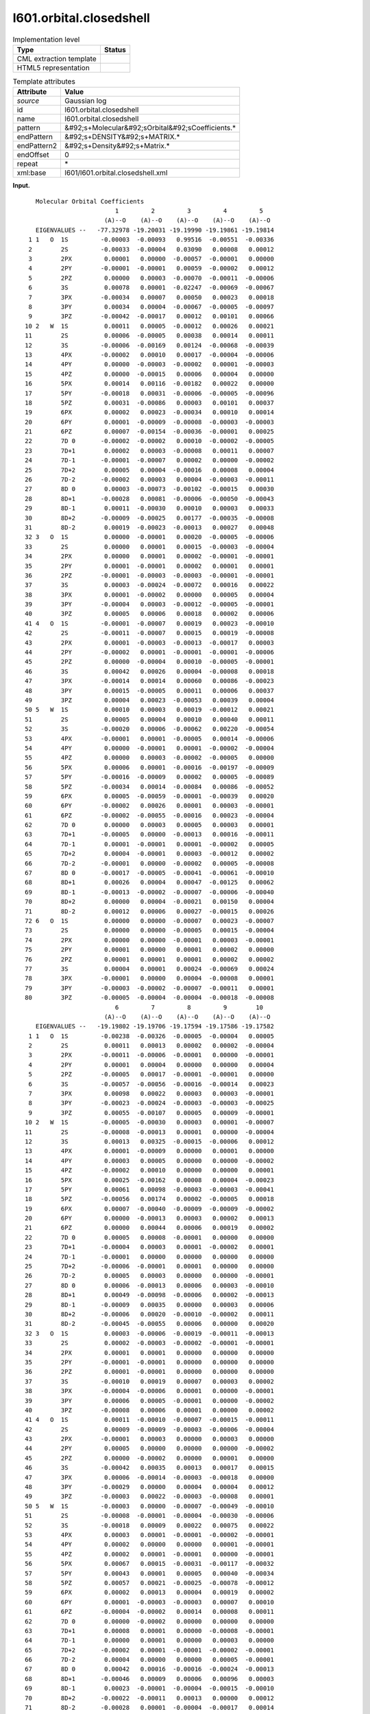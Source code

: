 .. _l601.orbital.closedshell-d3e9671:

l601.orbital.closedshell
========================

.. table:: Implementation level

   +----------------------------------------------------------------------------------------------------------------------------+----------------------------------------------------------------------------------------------------------------------------+
   | Type                                                                                                                       | Status                                                                                                                     |
   +============================================================================================================================+============================================================================================================================+
   | CML extraction template                                                                                                    | |image0|                                                                                                                   |
   +----------------------------------------------------------------------------------------------------------------------------+----------------------------------------------------------------------------------------------------------------------------+
   | HTML5 representation                                                                                                       | |image1|                                                                                                                   |
   +----------------------------------------------------------------------------------------------------------------------------+----------------------------------------------------------------------------------------------------------------------------+

.. table:: Template attributes

   +----------------------------------------------------------------------------------------------------------------------------+----------------------------------------------------------------------------------------------------------------------------+
   | Attribute                                                                                                                  | Value                                                                                                                      |
   +============================================================================================================================+============================================================================================================================+
   | *source*                                                                                                                   | Gaussian log                                                                                                               |
   +----------------------------------------------------------------------------------------------------------------------------+----------------------------------------------------------------------------------------------------------------------------+
   | id                                                                                                                         | l601.orbital.closedshell                                                                                                   |
   +----------------------------------------------------------------------------------------------------------------------------+----------------------------------------------------------------------------------------------------------------------------+
   | name                                                                                                                       | l601.orbital.closedshell                                                                                                   |
   +----------------------------------------------------------------------------------------------------------------------------+----------------------------------------------------------------------------------------------------------------------------+
   | pattern                                                                                                                    | &#92;s+Molecular&#92;sOrbital&#92;sCoefficients.\*                                                                         |
   +----------------------------------------------------------------------------------------------------------------------------+----------------------------------------------------------------------------------------------------------------------------+
   | endPattern                                                                                                                 | &#92;s+DENSITY&#92;s+MATRIX.\*                                                                                             |
   +----------------------------------------------------------------------------------------------------------------------------+----------------------------------------------------------------------------------------------------------------------------+
   | endPattern2                                                                                                                | &#92;s+Density&#92;s+Matrix.\*                                                                                             |
   +----------------------------------------------------------------------------------------------------------------------------+----------------------------------------------------------------------------------------------------------------------------+
   | endOffset                                                                                                                  | 0                                                                                                                          |
   +----------------------------------------------------------------------------------------------------------------------------+----------------------------------------------------------------------------------------------------------------------------+
   | repeat                                                                                                                     | \*                                                                                                                         |
   +----------------------------------------------------------------------------------------------------------------------------+----------------------------------------------------------------------------------------------------------------------------+
   | xml:base                                                                                                                   | l601/l601.orbital.closedshell.xml                                                                                          |
   +----------------------------------------------------------------------------------------------------------------------------+----------------------------------------------------------------------------------------------------------------------------+

**Input.**

::

        Molecular Orbital Coefficients
                              1         2         3         4         5
                           (A)--O    (A)--O    (A)--O    (A)--O    (A)--O
        EIGENVALUES --   -77.32978 -19.20031 -19.19990 -19.19861 -19.19814
      1 1   O  1S         -0.00003  -0.00093   0.99516  -0.00551  -0.00336
      2        2S         -0.00033  -0.00004   0.03090   0.00008   0.00012
      3        2PX         0.00001   0.00000  -0.00057  -0.00001   0.00000
      4        2PY        -0.00001  -0.00001   0.00059  -0.00002   0.00012
      5        2PZ         0.00000   0.00003  -0.00070  -0.00011  -0.00006
      6        3S          0.00078   0.00001  -0.02247  -0.00069  -0.00067
      7        3PX        -0.00034   0.00007   0.00050   0.00023   0.00018
      8        3PY         0.00034   0.00004  -0.00067  -0.00005  -0.00097
      9        3PZ        -0.00042  -0.00017   0.00012   0.00101   0.00066
     10 2   W  1S          0.00011   0.00005  -0.00012   0.00026   0.00021
     11        2S          0.00006  -0.00005   0.00038   0.00014   0.00011
     12        3S         -0.00006  -0.00169   0.00124  -0.00068  -0.00039
     13        4PX        -0.00002   0.00010   0.00017  -0.00004  -0.00006
     14        4PY         0.00000  -0.00003  -0.00002   0.00001  -0.00003
     15        4PZ         0.00000  -0.00015   0.00006   0.00004   0.00000
     16        5PX         0.00014   0.00116  -0.00182   0.00022   0.00000
     17        5PY        -0.00018   0.00031  -0.00006  -0.00005  -0.00096
     18        5PZ         0.00031  -0.00086   0.00003   0.00101   0.00037
     19        6PX         0.00002   0.00023  -0.00034   0.00010   0.00014
     20        6PY         0.00001  -0.00009  -0.00008  -0.00003  -0.00003
     21        6PZ         0.00007  -0.00154  -0.00036  -0.00001   0.00025
     22        7D 0       -0.00002  -0.00002   0.00010  -0.00002  -0.00005
     23        7D+1        0.00002   0.00003  -0.00008   0.00011   0.00007
     24        7D-1       -0.00001  -0.00007   0.00002   0.00000  -0.00002
     25        7D+2        0.00005   0.00004  -0.00016   0.00008   0.00004
     26        7D-2       -0.00002   0.00003   0.00004  -0.00003  -0.00011
     27        8D 0        0.00003  -0.00073  -0.00102  -0.00015   0.00030
     28        8D+1       -0.00028   0.00081  -0.00006  -0.00050  -0.00043
     29        8D-1        0.00011  -0.00030   0.00010   0.00003   0.00033
     30        8D+2       -0.00009  -0.00025   0.00177  -0.00035  -0.00008
     31        8D-2        0.00019  -0.00023  -0.00013   0.00027   0.00048
     32 3   O  1S          0.00000  -0.00001   0.00020  -0.00005  -0.00006
     33        2S          0.00000   0.00001   0.00015  -0.00003  -0.00004
     34        2PX         0.00000   0.00001   0.00002  -0.00001  -0.00001
     35        2PY         0.00001  -0.00001   0.00002   0.00001   0.00001
     36        2PZ        -0.00001  -0.00003  -0.00003  -0.00001  -0.00001
     37        3S          0.00003  -0.00024  -0.00072   0.00016   0.00022
     38        3PX         0.00001  -0.00002   0.00000   0.00005   0.00004
     39        3PY        -0.00004   0.00003  -0.00012  -0.00005  -0.00001
     40        3PZ         0.00005   0.00006   0.00018   0.00002   0.00006
     41 4   O  1S         -0.00001  -0.00007   0.00019   0.00023  -0.00010
     42        2S         -0.00011  -0.00007   0.00015   0.00019  -0.00008
     43        2PX         0.00001  -0.00003  -0.00013  -0.00017   0.00003
     44        2PY        -0.00002   0.00001  -0.00001  -0.00001  -0.00006
     45        2PZ         0.00000  -0.00004   0.00010  -0.00005  -0.00001
     46        3S          0.00042   0.00026   0.00004  -0.00008   0.00018
     47        3PX        -0.00014   0.00014   0.00060   0.00086  -0.00023
     48        3PY         0.00015  -0.00005   0.00011   0.00006   0.00037
     49        3PZ         0.00004   0.00023  -0.00053   0.00039   0.00004
     50 5   W  1S          0.00010   0.00003   0.00019  -0.00012   0.00021
     51        2S          0.00005   0.00004   0.00010   0.00040   0.00011
     52        3S         -0.00020   0.00006  -0.00062   0.00220  -0.00054
     53        4PX        -0.00001   0.00001  -0.00005   0.00014  -0.00006
     54        4PY         0.00000  -0.00001   0.00001  -0.00002  -0.00004
     55        4PZ         0.00000   0.00003  -0.00002  -0.00005   0.00000
     56        5PX         0.00006   0.00001  -0.00016  -0.00197  -0.00009
     57        5PY        -0.00016  -0.00009   0.00002   0.00005  -0.00089
     58        5PZ        -0.00034   0.00014  -0.00084   0.00086  -0.00052
     59        6PX         0.00005  -0.00059  -0.00001  -0.00039   0.00020
     60        6PY        -0.00002   0.00026   0.00001   0.00003  -0.00001
     61        6PZ        -0.00002  -0.00055  -0.00016   0.00023  -0.00004
     62        7D 0        0.00000   0.00003   0.00005   0.00003   0.00001
     63        7D+1       -0.00005   0.00000  -0.00013   0.00016  -0.00011
     64        7D-1        0.00001  -0.00001   0.00001  -0.00002   0.00005
     65        7D+2        0.00004  -0.00001   0.00003  -0.00012   0.00002
     66        7D-2       -0.00001   0.00000  -0.00002   0.00005  -0.00008
     67        8D 0       -0.00017  -0.00005  -0.00041  -0.00061  -0.00010
     68        8D+1        0.00026   0.00004   0.00047  -0.00125   0.00062
     69        8D-1       -0.00013  -0.00002  -0.00007  -0.00006  -0.00040
     70        8D+2        0.00000   0.00004  -0.00021   0.00150   0.00004
     71        8D-2        0.00012   0.00006   0.00027  -0.00015   0.00026
     72 6   O  1S          0.00000   0.00000  -0.00007   0.00023  -0.00007
     73        2S          0.00000   0.00000  -0.00005   0.00015  -0.00004
     74        2PX         0.00000   0.00000  -0.00001   0.00003  -0.00001
     75        2PY         0.00001   0.00000   0.00001   0.00002   0.00000
     76        2PZ         0.00001   0.00001   0.00001   0.00002   0.00002
     77        3S          0.00004   0.00001   0.00024  -0.00069   0.00024
     78        3PX        -0.00001   0.00000   0.00004  -0.00008   0.00001
     79        3PY        -0.00003  -0.00002  -0.00007  -0.00011   0.00001
     80        3PZ        -0.00005  -0.00004  -0.00004  -0.00018  -0.00008
                              6         7         8         9        10
                           (A)--O    (A)--O    (A)--O    (A)--O    (A)--O
        EIGENVALUES --   -19.19802 -19.19706 -19.17594 -19.17586 -19.17582
      1 1   O  1S         -0.00238  -0.00326  -0.00005  -0.00004   0.00005
      2        2S          0.00011   0.00013   0.00002   0.00002  -0.00004
      3        2PX        -0.00011  -0.00006  -0.00001   0.00000  -0.00001
      4        2PY         0.00001   0.00004   0.00000   0.00000   0.00004
      5        2PZ        -0.00005   0.00017  -0.00001  -0.00001   0.00000
      6        3S         -0.00057  -0.00056  -0.00016  -0.00014   0.00023
      7        3PX         0.00098   0.00022   0.00003   0.00003  -0.00001
      8        3PY        -0.00023  -0.00024  -0.00003  -0.00003  -0.00025
      9        3PZ         0.00055  -0.00107   0.00005   0.00009  -0.00001
     10 2   W  1S         -0.00005  -0.00030   0.00003   0.00001  -0.00007
     11        2S         -0.00008  -0.00013   0.00001   0.00000  -0.00004
     12        3S          0.00013   0.00325  -0.00015  -0.00006   0.00012
     13        4PX         0.00001  -0.00009   0.00000   0.00001   0.00000
     14        4PY         0.00003   0.00005   0.00000   0.00000  -0.00002
     15        4PZ        -0.00002   0.00010   0.00000   0.00000   0.00001
     16        5PX         0.00025  -0.00162   0.00008   0.00004  -0.00023
     17        5PY         0.00061   0.00098  -0.00003  -0.00003  -0.00041
     18        5PZ        -0.00056   0.00174   0.00002  -0.00005   0.00018
     19        6PX         0.00007  -0.00040  -0.00009  -0.00009  -0.00002
     20        6PY         0.00000  -0.00013   0.00003   0.00002   0.00013
     21        6PZ         0.00000   0.00044   0.00006   0.00019   0.00002
     22        7D 0        0.00005   0.00008  -0.00001   0.00000   0.00000
     23        7D+1       -0.00004   0.00003   0.00001  -0.00002   0.00001
     24        7D-1       -0.00001   0.00000   0.00000   0.00000   0.00000
     25        7D+2       -0.00006  -0.00001   0.00001   0.00000   0.00000
     26        7D-2        0.00005   0.00003   0.00000   0.00000  -0.00001
     27        8D 0        0.00006  -0.00013   0.00006   0.00003  -0.00010
     28        8D+1        0.00049  -0.00098  -0.00006   0.00002  -0.00013
     29        8D-1       -0.00009   0.00035   0.00000   0.00003   0.00006
     30        8D+2       -0.00006   0.00020  -0.00010  -0.00002   0.00011
     31        8D-2       -0.00045  -0.00055   0.00006   0.00000   0.00020
     32 3   O  1S          0.00003  -0.00006  -0.00019  -0.00011  -0.00013
     33        2S          0.00002  -0.00003  -0.00002  -0.00001  -0.00001
     34        2PX         0.00001   0.00001   0.00000   0.00000   0.00000
     35        2PY        -0.00001  -0.00001   0.00000   0.00000   0.00000
     36        2PZ         0.00001  -0.00001   0.00000   0.00000   0.00000
     37        3S         -0.00010   0.00019   0.00007   0.00003   0.00002
     38        3PX        -0.00004  -0.00006   0.00001   0.00000  -0.00001
     39        3PY         0.00006   0.00005  -0.00001   0.00000  -0.00002
     40        3PZ        -0.00008   0.00006   0.00001   0.00000   0.00002
     41 4   O  1S          0.00011  -0.00010  -0.00007  -0.00015  -0.00011
     42        2S          0.00009  -0.00009  -0.00003  -0.00006  -0.00004
     43        2PX        -0.00001   0.00003   0.00000   0.00003   0.00000
     44        2PY         0.00005   0.00000   0.00000   0.00000  -0.00002
     45        2PZ         0.00000  -0.00002   0.00000   0.00001   0.00000
     46        3S         -0.00042   0.00035   0.00013   0.00017   0.00015
     47        3PX         0.00006  -0.00014  -0.00003  -0.00018   0.00000
     48        3PY        -0.00029   0.00000   0.00004   0.00004   0.00012
     49        3PZ        -0.00003   0.00022  -0.00003  -0.00008   0.00001
     50 5   W  1S         -0.00003   0.00000  -0.00007  -0.00049  -0.00010
     51        2S         -0.00008  -0.00001  -0.00004  -0.00030  -0.00006
     52        3S         -0.00018   0.00009   0.00022   0.00075   0.00022
     53        4PX         0.00003   0.00001  -0.00001  -0.00002  -0.00001
     54        4PY         0.00002   0.00000   0.00000   0.00001  -0.00001
     55        4PZ         0.00002   0.00001  -0.00001   0.00000  -0.00001
     56        5PX         0.00067   0.00015  -0.00031  -0.00117  -0.00032
     57        5PY         0.00043   0.00001   0.00005   0.00040  -0.00034
     58        5PZ         0.00057   0.00021  -0.00025  -0.00078  -0.00012
     59        6PX         0.00002   0.00013   0.00004   0.00019   0.00002
     60        6PY         0.00001  -0.00003  -0.00003   0.00007   0.00010
     61        6PZ        -0.00004  -0.00002   0.00014   0.00008   0.00011
     62        7D 0        0.00000  -0.00002   0.00000   0.00000   0.00000
     63        7D+1        0.00008   0.00001   0.00000  -0.00008  -0.00001
     64        7D-1        0.00000   0.00001   0.00000   0.00003   0.00000
     65        7D+2       -0.00002   0.00001  -0.00001  -0.00002  -0.00001
     66        7D-2        0.00004   0.00000   0.00000   0.00005  -0.00001
     67        8D 0        0.00042   0.00016  -0.00016  -0.00024  -0.00013
     68        8D+1       -0.00046   0.00009   0.00006   0.00096   0.00003
     69        8D-1        0.00023  -0.00001  -0.00004  -0.00015  -0.00010
     70        8D+2       -0.00022  -0.00011   0.00013   0.00000   0.00012
     71        8D-2       -0.00028   0.00001  -0.00004  -0.00017   0.00014
     72 6   O  1S          0.00006  -0.00002  -0.00017  -0.00348  -0.00044
     73        2S          0.00003  -0.00001  -0.00001  -0.00020  -0.00002
     74        2PX         0.00000   0.00000   0.00000  -0.00001   0.00000
     75        2PY        -0.00001   0.00000   0.00000   0.00000   0.00000
     76        2PZ        -0.00002   0.00000   0.00000   0.00000   0.00000
     77        3S         -0.00016   0.00007   0.00001   0.00059   0.00004
     78        3PX         0.00000   0.00000  -0.00002  -0.00001  -0.00002
     79        3PY         0.00004   0.00000   0.00000   0.00001  -0.00002
     80        3PZ         0.00010   0.00001  -0.00002   0.00002  -0.00001
         DENSITY MATRIX.       
       

**Output text.**

.. code:: xml

   <comment class="example.output" id="l601.orbital.closedshell">
           <module cmlx:lineCount="167" cmlx:templateRef="l601.orbital.closedshell">
              <array dataType="xsd:integer" size="10" dictRef="cc:serial">1 2 3 4 5 6 7 8 9 10</array>
              <array delimiter="|" dataType="xsd:string" size="10" dictRef="cc:occupation">|(A)--O|(A)--O|(A)--O|(A)--O|(A)--O|(A)--O|(A)--O|(A)--O|(A)--O|(A)--O|</array>
              <array dataType="xsd:double" size="10" dictRef="cc:eigenvalues">-77.32978 -19.20031 -19.1999 -19.19861 -19.19814 -19.19802 -19.19706 -19.17594 -19.17586 -19.17582</array>
              <matrix rows="80" columns="10" dataType="xsd:double" dictRef="g:orbitalcoeff">-3.0E-5 -9.3E-4 0.99516 -0.00551 -0.00336 -0.00238 -0.00326 -5.0E-5 -4.0E-5 5.0E-5 -3.3E-4 -4.0E-5 0.0309 8.0E-5 1.2E-4 1.1E-4 1.3E-4 2.0E-5 2.0E-5 -4.0E-5 1.0E-5 0.0 -5.7E-4 -1.0E-5 0.0 -1.1E-4 -6.0E-5 -1.0E-5 0.0 -1.0E-5 -1.0E-5 -1.0E-5 5.9E-4 -2.0E-5 1.2E-4 1.0E-5 4.0E-5 0.0 0.0 4.0E-5 0.0 3.0E-5 -7.0E-4 -1.1E-4 -6.0E-5 -5.0E-5 1.7E-4 -1.0E-5 -1.0E-5 0.0 7.8E-4 1.0E-5 -0.02247 -6.9E-4 -6.7E-4 -5.7E-4 -5.6E-4 -1.6E-4 -1.4E-4 2.3E-4 -3.4E-4 7.0E-5 5.0E-4 2.3E-4 1.8E-4 9.8E-4 2.2E-4 3.0E-5 3.0E-5 -1.0E-5 3.4E-4 4.0E-5 -6.7E-4 -5.0E-5 -9.7E-4 -2.3E-4 -2.4E-4 -3.0E-5 -3.0E-5 -2.5E-4 -4.2E-4 -1.7E-4 1.2E-4 0.00101 6.6E-4 5.5E-4 -0.00107 5.0E-5 9.0E-5 -1.0E-5 1.1E-4 5.0E-5 -1.2E-4 2.6E-4 2.1E-4 -5.0E-5 -3.0E-4 3.0E-5 1.0E-5 -7.0E-5 6.0E-5 -5.0E-5 3.8E-4 1.4E-4 1.1E-4 -8.0E-5 -1.3E-4 1.0E-5 0.0 -4.0E-5 -6.0E-5 -0.00169 0.00124 -6.8E-4 -3.9E-4 1.3E-4 0.00325 -1.5E-4 -6.0E-5 1.2E-4 -2.0E-5 1.0E-4 1.7E-4 -4.0E-5 -6.0E-5 1.0E-5 -9.0E-5 0.0 1.0E-5 0.0 0.0 -3.0E-5 -2.0E-5 1.0E-5 -3.0E-5 3.0E-5 5.0E-5 0.0 0.0 -2.0E-5 0.0 -1.5E-4 6.0E-5 4.0E-5 0.0 -2.0E-5 1.0E-4 0.0 0.0 1.0E-5 1.4E-4 0.00116 -0.00182 2.2E-4 0.0 2.5E-4 -0.00162 8.0E-5 4.0E-5 -2.3E-4 -1.8E-4 3.1E-4 -6.0E-5 -5.0E-5 -9.6E-4 6.1E-4 9.8E-4 -3.0E-5 -3.0E-5 -4.1E-4 3.1E-4 -8.6E-4 3.0E-5 0.00101 3.7E-4 -5.6E-4 0.00174 2.0E-5 -5.0E-5 1.8E-4 2.0E-5 2.3E-4 -3.4E-4 1.0E-4 1.4E-4 7.0E-5 -4.0E-4 -9.0E-5 -9.0E-5 -2.0E-5 1.0E-5 -9.0E-5 -8.0E-5 -3.0E-5 -3.0E-5 0.0 -1.3E-4 3.0E-5 2.0E-5 1.3E-4 7.0E-5 -0.00154 -3.6E-4 -1.0E-5 2.5E-4 0.0 4.4E-4 6.0E-5 1.9E-4 2.0E-5 -2.0E-5 -2.0E-5 1.0E-4 -2.0E-5 -5.0E-5 5.0E-5 8.0E-5 -1.0E-5 0.0 0.0 2.0E-5 3.0E-5 -8.0E-5 1.1E-4 7.0E-5 -4.0E-5 3.0E-5 1.0E-5 -2.0E-5 1.0E-5 -1.0E-5 -7.0E-5 2.0E-5 0.0 -2.0E-5 -1.0E-5 0.0 0.0 0.0 0.0 5.0E-5 4.0E-5 -1.6E-4 8.0E-5 4.0E-5 -6.0E-5 -1.0E-5 1.0E-5 0.0 0.0 -2.0E-5 3.0E-5 4.0E-5 -3.0E-5 -1.1E-4 5.0E-5 3.0E-5 0.0 0.0 -1.0E-5 3.0E-5 -7.3E-4 -0.00102 -1.5E-4 3.0E-4 6.0E-5 -1.3E-4 6.0E-5 3.0E-5 -1.0E-4 -2.8E-4 8.1E-4 -6.0E-5 -5.0E-4 -4.3E-4 4.9E-4 -9.8E-4 -6.0E-5 2.0E-5 -1.3E-4 1.1E-4 -3.0E-4 1.0E-4 3.0E-5 3.3E-4 -9.0E-5 3.5E-4 0.0 3.0E-5 6.0E-5 -9.0E-5 -2.5E-4 0.00177 -3.5E-4 -8.0E-5 -6.0E-5 2.0E-4 -1.0E-4 -2.0E-5 1.1E-4 1.9E-4 -2.3E-4 -1.3E-4 2.7E-4 4.8E-4 -4.5E-4 -5.5E-4 6.0E-5 0.0 2.0E-4 0.0 -1.0E-5 2.0E-4 -5.0E-5 -6.0E-5 3.0E-5 -6.0E-5 -1.9E-4 -1.1E-4 -1.3E-4 0.0 1.0E-5 1.5E-4 -3.0E-5 -4.0E-5 2.0E-5 -3.0E-5 -2.0E-5 -1.0E-5 -1.0E-5 0.0 1.0E-5 2.0E-5 -1.0E-5 -1.0E-5 1.0E-5 1.0E-5 0.0 0.0 0.0 1.0E-5 -1.0E-5 2.0E-5 1.0E-5 1.0E-5 -1.0E-5 -1.0E-5 0.0 0.0 0.0 -1.0E-5 -3.0E-5 -3.0E-5 -1.0E-5 -1.0E-5 1.0E-5 -1.0E-5 0.0 0.0 0.0 3.0E-5 -2.4E-4 -7.2E-4 1.6E-4 2.2E-4 -1.0E-4 1.9E-4 7.0E-5 3.0E-5 2.0E-5 1.0E-5 -2.0E-5 0.0 5.0E-5 4.0E-5 -4.0E-5 -6.0E-5 1.0E-5 0.0 -1.0E-5 -4.0E-5 3.0E-5 -1.2E-4 -5.0E-5 -1.0E-5 6.0E-5 5.0E-5 -1.0E-5 0.0 -2.0E-5 5.0E-5 6.0E-5 1.8E-4 2.0E-5 6.0E-5 -8.0E-5 6.0E-5 1.0E-5 0.0 2.0E-5 -1.0E-5 -7.0E-5 1.9E-4 2.3E-4 -1.0E-4 1.1E-4 -1.0E-4 -7.0E-5 -1.5E-4 -1.1E-4 -1.1E-4 -7.0E-5 1.5E-4 1.9E-4 -8.0E-5 9.0E-5 -9.0E-5 -3.0E-5 -6.0E-5 -4.0E-5 1.0E-5 -3.0E-5 -1.3E-4 -1.7E-4 3.0E-5 -1.0E-5 3.0E-5 0.0 3.0E-5 0.0 -2.0E-5 1.0E-5 -1.0E-5 -1.0E-5 -6.0E-5 5.0E-5 0.0 0.0 0.0 -2.0E-5 0.0 -4.0E-5 1.0E-4 -5.0E-5 -1.0E-5 0.0 -2.0E-5 0.0 1.0E-5 0.0 4.2E-4 2.6E-4 4.0E-5 -8.0E-5 1.8E-4 -4.2E-4 3.5E-4 1.3E-4 1.7E-4 1.5E-4 -1.4E-4 1.4E-4 6.0E-4 8.6E-4 -2.3E-4 6.0E-5 -1.4E-4 -3.0E-5 -1.8E-4 0.0 1.5E-4 -5.0E-5 1.1E-4 6.0E-5 3.7E-4 -2.9E-4 0.0 4.0E-5 4.0E-5 1.2E-4 4.0E-5 2.3E-4 -5.3E-4 3.9E-4 4.0E-5 -3.0E-5 2.2E-4 -3.0E-5 -8.0E-5 1.0E-5 1.0E-4 3.0E-5 1.9E-4 -1.2E-4 2.1E-4 -3.0E-5 0.0 -7.0E-5 -4.9E-4 -1.0E-4 5.0E-5 4.0E-5 1.0E-4 4.0E-4 1.1E-4 -8.0E-5 -1.0E-5 -4.0E-5 -3.0E-4 -6.0E-5 -2.0E-4 6.0E-5 -6.2E-4 0.0022 -5.4E-4 -1.8E-4 9.0E-5 2.2E-4 7.5E-4 2.2E-4 -1.0E-5 1.0E-5 -5.0E-5 1.4E-4 -6.0E-5 3.0E-5 1.0E-5 -1.0E-5 -2.0E-5 -1.0E-5 0.0 -1.0E-5 1.0E-5 -2.0E-5 -4.0E-5 2.0E-5 0.0 0.0 1.0E-5 -1.0E-5 0.0 3.0E-5 -2.0E-5 -5.0E-5 0.0 2.0E-5 1.0E-5 -1.0E-5 0.0 -1.0E-5 6.0E-5 1.0E-5 -1.6E-4 -0.00197 -9.0E-5 6.7E-4 1.5E-4 -3.1E-4 -0.00117 -3.2E-4 -1.6E-4 -9.0E-5 2.0E-5 5.0E-5 -8.9E-4 4.3E-4 1.0E-5 5.0E-5 4.0E-4 -3.4E-4 -3.4E-4 1.4E-4 -8.4E-4 8.6E-4 -5.2E-4 5.7E-4 2.1E-4 -2.5E-4 -7.8E-4 -1.2E-4 5.0E-5 -5.9E-4 -1.0E-5 -3.9E-4 2.0E-4 2.0E-5 1.3E-4 4.0E-5 1.9E-4 2.0E-5 -2.0E-5 2.6E-4 1.0E-5 3.0E-5 -1.0E-5 1.0E-5 -3.0E-5 -3.0E-5 7.0E-5 1.0E-4 -2.0E-5 -5.5E-4 -1.6E-4 2.3E-4 -4.0E-5 -4.0E-5 -2.0E-5 1.4E-4 8.0E-5 1.1E-4 0.0 3.0E-5 5.0E-5 3.0E-5 1.0E-5 0.0 -2.0E-5 0.0 0.0 0.0 -5.0E-5 0.0 -1.3E-4 1.6E-4 -1.1E-4 8.0E-5 1.0E-5 0.0 -8.0E-5 -1.0E-5 1.0E-5 -1.0E-5 1.0E-5 -2.0E-5 5.0E-5 0.0 1.0E-5 0.0 3.0E-5 0.0 4.0E-5 -1.0E-5 3.0E-5 -1.2E-4 2.0E-5 -2.0E-5 1.0E-5 -1.0E-5 -2.0E-5 -1.0E-5 -1.0E-5 0.0 -2.0E-5 5.0E-5 -8.0E-5 4.0E-5 0.0 0.0 5.0E-5 -1.0E-5 -1.7E-4 -5.0E-5 -4.1E-4 -6.1E-4 -1.0E-4 4.2E-4 1.6E-4 -1.6E-4 -2.4E-4 -1.3E-4 2.6E-4 4.0E-5 4.7E-4 -0.00125 6.2E-4 -4.6E-4 9.0E-5 6.0E-5 9.6E-4 3.0E-5 -1.3E-4 -2.0E-5 -7.0E-5 -6.0E-5 -4.0E-4 2.3E-4 -1.0E-5 -4.0E-5 -1.5E-4 -1.0E-4 0.0 4.0E-5 -2.1E-4 0.0015 4.0E-5 -2.2E-4 -1.1E-4 1.3E-4 0.0 1.2E-4 1.2E-4 6.0E-5 2.7E-4 -1.5E-4 2.6E-4 -2.8E-4 1.0E-5 -4.0E-5 -1.7E-4 1.4E-4 0.0 0.0 -7.0E-5 2.3E-4 -7.0E-5 6.0E-5 -2.0E-5 -1.7E-4 -0.00348 -4.4E-4 0.0 0.0 -5.0E-5 1.5E-4 -4.0E-5 3.0E-5 -1.0E-5 -1.0E-5 -2.0E-4 -2.0E-5 0.0 0.0 -1.0E-5 3.0E-5 -1.0E-5 0.0 0.0 0.0 -1.0E-5 0.0 1.0E-5 0.0 1.0E-5 2.0E-5 0.0 -1.0E-5 0.0 0.0 0.0 0.0 1.0E-5 1.0E-5 1.0E-5 2.0E-5 2.0E-5 -2.0E-5 0.0 0.0 0.0 0.0 4.0E-5 1.0E-5 2.4E-4 -6.9E-4 2.4E-4 -1.6E-4 7.0E-5 1.0E-5 5.9E-4 4.0E-5 -1.0E-5 0.0 4.0E-5 -8.0E-5 1.0E-5 0.0 0.0 -2.0E-5 -1.0E-5 -2.0E-5 -3.0E-5 -2.0E-5 -7.0E-5 -1.1E-4 1.0E-5 4.0E-5 0.0 0.0 1.0E-5 -2.0E-5 -5.0E-5 -4.0E-5 -4.0E-5 -1.8E-4 -8.0E-5 1.0E-4 1.0E-5 -2.0E-5 2.0E-5 -1.0E-5</matrix>
              <list dictRef="x:label">
               <scalar dataType="xsd:string" dictRef="x:label">1   O  1S</scalar>
               <scalar dataType="xsd:string" dictRef="x:label">2S</scalar>
               <scalar dataType="xsd:string" dictRef="x:label">2PX</scalar>
               <scalar dataType="xsd:string" dictRef="x:label">2PY</scalar>
               <scalar dataType="xsd:string" dictRef="x:label">2PZ</scalar>
               <scalar dataType="xsd:string" dictRef="x:label">3S</scalar>
               <scalar dataType="xsd:string" dictRef="x:label">3PX</scalar>
               <scalar dataType="xsd:string" dictRef="x:label">3PY</scalar>
               <scalar dataType="xsd:string" dictRef="x:label">3PZ</scalar>
               <scalar dataType="xsd:string" dictRef="x:label">2   W  1S</scalar>
               <scalar dataType="xsd:string" dictRef="x:label">2S</scalar>
               <scalar dataType="xsd:string" dictRef="x:label">3S</scalar>
               <scalar dataType="xsd:string" dictRef="x:label">4PX</scalar>
               <scalar dataType="xsd:string" dictRef="x:label">4PY</scalar>
               <scalar dataType="xsd:string" dictRef="x:label">4PZ</scalar>
               <scalar dataType="xsd:string" dictRef="x:label">5PX</scalar>
               <scalar dataType="xsd:string" dictRef="x:label">5PY</scalar>
               <scalar dataType="xsd:string" dictRef="x:label">5PZ</scalar>
               <scalar dataType="xsd:string" dictRef="x:label">6PX</scalar>
               <scalar dataType="xsd:string" dictRef="x:label">6PY</scalar>
               <scalar dataType="xsd:string" dictRef="x:label">6PZ</scalar>
               <scalar dataType="xsd:string" dictRef="x:label">7D 0</scalar>
               <scalar dataType="xsd:string" dictRef="x:label">7D+1</scalar>
               <scalar dataType="xsd:string" dictRef="x:label">7D-1</scalar>
               <scalar dataType="xsd:string" dictRef="x:label">7D+2</scalar>
               <scalar dataType="xsd:string" dictRef="x:label">7D-2</scalar>
               <scalar dataType="xsd:string" dictRef="x:label">8D 0</scalar>
               <scalar dataType="xsd:string" dictRef="x:label">8D+1</scalar>
               <scalar dataType="xsd:string" dictRef="x:label">8D-1</scalar>
               <scalar dataType="xsd:string" dictRef="x:label">8D+2</scalar>
               <scalar dataType="xsd:string" dictRef="x:label">8D-2</scalar>
               <scalar dataType="xsd:string" dictRef="x:label">3   O  1S</scalar>
               <scalar dataType="xsd:string" dictRef="x:label">2S</scalar>
               <scalar dataType="xsd:string" dictRef="x:label">2PX</scalar>
               <scalar dataType="xsd:string" dictRef="x:label">2PY</scalar>
               <scalar dataType="xsd:string" dictRef="x:label">2PZ</scalar>
               <scalar dataType="xsd:string" dictRef="x:label">3S</scalar>
               <scalar dataType="xsd:string" dictRef="x:label">3PX</scalar>
               <scalar dataType="xsd:string" dictRef="x:label">3PY</scalar>
               <scalar dataType="xsd:string" dictRef="x:label">3PZ</scalar>
               <scalar dataType="xsd:string" dictRef="x:label">4   O  1S</scalar>
               <scalar dataType="xsd:string" dictRef="x:label">2S</scalar>
               <scalar dataType="xsd:string" dictRef="x:label">2PX</scalar>
               <scalar dataType="xsd:string" dictRef="x:label">2PY</scalar>
               <scalar dataType="xsd:string" dictRef="x:label">2PZ</scalar>
               <scalar dataType="xsd:string" dictRef="x:label">3S</scalar>
               <scalar dataType="xsd:string" dictRef="x:label">3PX</scalar>
               <scalar dataType="xsd:string" dictRef="x:label">3PY</scalar>
               <scalar dataType="xsd:string" dictRef="x:label">3PZ</scalar>
               <scalar dataType="xsd:string" dictRef="x:label">5   W  1S</scalar>
               <scalar dataType="xsd:string" dictRef="x:label">2S</scalar>
               <scalar dataType="xsd:string" dictRef="x:label">3S</scalar>
               <scalar dataType="xsd:string" dictRef="x:label">4PX</scalar>
               <scalar dataType="xsd:string" dictRef="x:label">4PY</scalar>
               <scalar dataType="xsd:string" dictRef="x:label">4PZ</scalar>
               <scalar dataType="xsd:string" dictRef="x:label">5PX</scalar>
               <scalar dataType="xsd:string" dictRef="x:label">5PY</scalar>
               <scalar dataType="xsd:string" dictRef="x:label">5PZ</scalar>
               <scalar dataType="xsd:string" dictRef="x:label">6PX</scalar>
               <scalar dataType="xsd:string" dictRef="x:label">6PY</scalar>
               <scalar dataType="xsd:string" dictRef="x:label">6PZ</scalar>
               <scalar dataType="xsd:string" dictRef="x:label">7D 0</scalar>
               <scalar dataType="xsd:string" dictRef="x:label">7D+1</scalar>
               <scalar dataType="xsd:string" dictRef="x:label">7D-1</scalar>
               <scalar dataType="xsd:string" dictRef="x:label">7D+2</scalar>
               <scalar dataType="xsd:string" dictRef="x:label">7D-2</scalar>
               <scalar dataType="xsd:string" dictRef="x:label">8D 0</scalar>
               <scalar dataType="xsd:string" dictRef="x:label">8D+1</scalar>
               <scalar dataType="xsd:string" dictRef="x:label">8D-1</scalar>
               <scalar dataType="xsd:string" dictRef="x:label">8D+2</scalar>
               <scalar dataType="xsd:string" dictRef="x:label">8D-2</scalar>
               <scalar dataType="xsd:string" dictRef="x:label">6   O  1S</scalar>
               <scalar dataType="xsd:string" dictRef="x:label">2S</scalar>
               <scalar dataType="xsd:string" dictRef="x:label">2PX</scalar>
               <scalar dataType="xsd:string" dictRef="x:label">2PY</scalar>
               <scalar dataType="xsd:string" dictRef="x:label">2PZ</scalar>
               <scalar dataType="xsd:string" dictRef="x:label">3S</scalar>
               <scalar dataType="xsd:string" dictRef="x:label">3PX</scalar>
               <scalar dataType="xsd:string" dictRef="x:label">3PY</scalar>
               <scalar dataType="xsd:string" dictRef="x:label">3PZ</scalar>
              </list>
           </module>     
       </comment>

**Template definition.**

.. code:: xml

   <record repeat="1" />
   <templateList>  <template id="coeff" pattern="\s{20,}\d+.*" endPattern=".*$\s{20,}\d+.*" endPattern2="~" endOffset="1" repeat="*">    <record id="serial">{1_5I,cc:serial}</record>    <record id="occupation">{1_5A,cc:occupation}</record>    <record id="eigenvalues">\s+.*\-\-{1_5F,cc:eigenvalues}</record>    <record id="row" repeat="*">{I,cc:serial}{X,x:label}\s{7,}{1_5F,x:floatArr}</record>    
           </template>       
       </templateList>
   <transform process="joinArrays" xpath=".//cml:array[@dictRef='cc:serial']" />
   <transform process="joinArrays" xpath=".//cml:array[@dictRef='cc:occupation']" />
   <transform process="joinArrays" xpath=".//cml:array[@dictRef='cc:eigenvalues']" />
   <transform process="addAttribute" xpath=".//cml:array[@dictRef='x:floatArr']" name="cmlx:idx" value="$string(../cml:scalar[@dictRef='cc:serial'])" />
   <transform process="joinArrays" xpath=".//cml:array" key="$string(@cmlx:idx)" />
   <transform process="createMatrix" xpath="." from=".//cml:array[@dictRef='x:floatArr']" dictRef="g:orbitalcoeff" />
   <transform process="pullup" repeat="2" xpath=".//cml:array" />
   <transform process="pullup" repeat="3" xpath=".//cml:matrix" />
   <transform process="delete" xpath=".//cml:scalar[@dictRef='cc:serial']" />
   <transform process="delete" xpath="(.//cml:module[@cmlx:templateRef='coeff'])[position() > 1]" />
   <transform process="addChild" xpath="." elementName="cml:list" dictRef="x:label" />
   <transform process="move" to=".//cml:list[@dictRef='x:label']" xpath=".//cml:scalar[@dictRef='x:label']" />
   <transform process="delete" xpath=".//cml:list[count(*)=0]" />
   <transform process="delete" xpath=".//cml:list[count(*)=0]" />
   <transform process="delete" xpath=".//cml:module[count(*)=0]" />

.. |image0| image:: ../../imgs/Total.png
.. |image1| image:: ../../imgs/None.png
